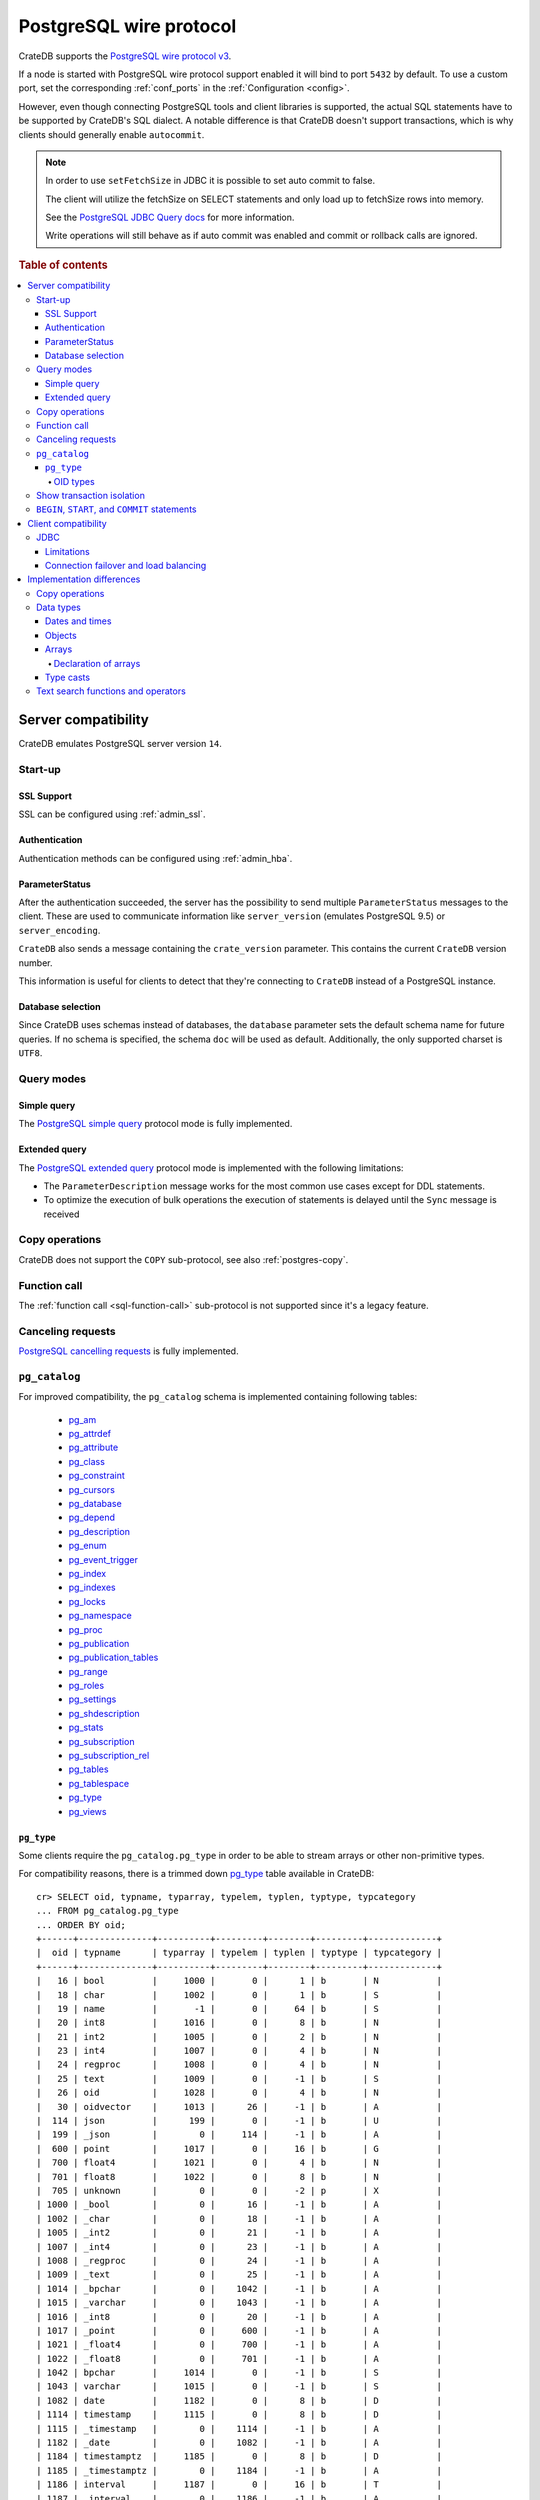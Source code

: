.. _interface-postgresql:

========================
PostgreSQL wire protocol
========================

CrateDB supports the `PostgreSQL wire protocol v3`_.

If a node is started with PostgreSQL wire protocol support enabled it will bind
to port ``5432`` by default. To use a custom port, set the corresponding
:ref:`conf_ports` in the :ref:`Configuration <config>`.

However, even though connecting PostgreSQL tools and client libraries is
supported, the actual SQL statements have to be supported by CrateDB's SQL
dialect. A notable difference is that CrateDB doesn't support transactions,
which is why clients should generally enable ``autocommit``.

.. NOTE::

    In order to use ``setFetchSize`` in JDBC it is possible to set auto commit
    to false.

    The client will utilize the fetchSize on SELECT statements and only load up
    to fetchSize rows into memory.

    See the `PostgreSQL JDBC Query docs`_ for more information.

    Write operations will still behave as if auto commit was enabled and commit
    or rollback calls are ignored.

.. rubric:: Table of contents

.. contents::
   :local:


.. _postgres-server-compat:

Server compatibility
====================

CrateDB emulates PostgreSQL server version ``14``.


.. _postgres-start-up:

Start-up
--------


.. _postgres-ssl:

SSL Support
'''''''''''

SSL can be configured using :ref:`admin_ssl`.


.. _postgres-auth:

Authentication
''''''''''''''

Authentication methods can be configured using :ref:`admin_hba`.


.. _postgres-parameterstatus:

ParameterStatus
'''''''''''''''

After the authentication succeeded, the server has the possibility to send
multiple ``ParameterStatus`` messages to the client. These are used to
communicate information like ``server_version`` (emulates PostgreSQL 9.5) or
``server_encoding``.

``CrateDB`` also sends a message containing the ``crate_version`` parameter.
This contains the current ``CrateDB`` version number.

This information is useful for clients to detect that they're connecting to
``CrateDB`` instead of a PostgreSQL instance.


.. _postgres-db-selection:

Database selection
''''''''''''''''''

Since CrateDB uses schemas instead of databases, the ``database`` parameter
sets the default schema name for future queries. If no schema is specified, the
schema ``doc`` will be used as default. Additionally, the only supported
charset is ``UTF8``.


.. _postgres-query-modes:

Query modes
-----------


.. _postgres-query-modes-simple:

Simple query
''''''''''''

The `PostgreSQL simple query`_ protocol mode is fully implemented.


.. _postgres-query-modes-extended:

Extended query
''''''''''''''

The `PostgreSQL extended query`_ protocol mode is implemented with the
following limitations:

- The ``ParameterDescription`` message works for the most common use cases
  except for DDL statements.

- To optimize the execution of bulk operations the execution of statements is
  delayed until the ``Sync`` message is received


.. _postgres-copy-na:

Copy operations
---------------

CrateDB does not support the ``COPY`` sub-protocol, see also
:ref:`postgres-copy`.


.. _postgres-fn-call:

Function call
-------------

The :ref:`function call <sql-function-call>` sub-protocol is not supported
since it's a legacy feature.


.. _postgres-cancel-reqs:

Canceling requests
------------------

`PostgreSQL cancelling requests`_ is fully implemented.


.. _postgres-pg_catalog:

``pg_catalog``
--------------

For improved compatibility, the ``pg_catalog`` schema is implemented containing
following tables:

 - `pg_am`_
 - `pg_attrdef <pgsql_pg_attrdef_>`__
 - `pg_attribute <pgsql_pg_attribute_>`__
 - `pg_class <pgsql_pg_class_>`__
 - `pg_constraint <pgsql_pg_constraint_>`__
 - `pg_cursors <pgsql_pg_cursors_>`__
 - `pg_database <pgsql_pg_database_>`__
 - `pg_depend`_
 - `pg_description`_
 - `pg_enum`_
 - `pg_event_trigger`_
 - `pg_index <pgsql_pg_index_>`__
 - `pg_indexes <pgsql_pg_indexes_>`__
 - `pg_locks <pgsql_pg_locks_>`__
 - `pg_namespace <pgsql_pg_namespace_>`__
 - `pg_proc <pgsql_pg_proc_>`__
 - `pg_publication <pgsql_pg_publication_>`__
 - `pg_publication_tables <pgsql_pg_publication_tables_>`__
 - `pg_range`_
 - `pg_roles`_
 - `pg_settings <pgsql_pg_settings_>`__
 - `pg_shdescription`_
 - `pg_stats`_
 - `pg_subscription <pgsql_pg_subscription_>`__
 - `pg_subscription_rel <pgsql_pg_subscription_rel_>`__
 - `pg_tables`_
 - `pg_tablespace`_
 - `pg_type`_
 - `pg_views`_


.. _postgres-pg_type:

``pg_type``
'''''''''''

Some clients require the ``pg_catalog.pg_type`` in order to be able to stream
arrays or other non-primitive types.

For compatibility reasons, there is a trimmed down `pg_type <pgsql_pg_type_>`__
table available in CrateDB::

    cr> SELECT oid, typname, typarray, typelem, typlen, typtype, typcategory
    ... FROM pg_catalog.pg_type
    ... ORDER BY oid;
    +------+--------------+----------+---------+--------+---------+-------------+
    |  oid | typname      | typarray | typelem | typlen | typtype | typcategory |
    +------+--------------+----------+---------+--------+---------+-------------+
    |   16 | bool         |     1000 |       0 |      1 | b       | N           |
    |   18 | char         |     1002 |       0 |      1 | b       | S           |
    |   19 | name         |       -1 |       0 |     64 | b       | S           |
    |   20 | int8         |     1016 |       0 |      8 | b       | N           |
    |   21 | int2         |     1005 |       0 |      2 | b       | N           |
    |   23 | int4         |     1007 |       0 |      4 | b       | N           |
    |   24 | regproc      |     1008 |       0 |      4 | b       | N           |
    |   25 | text         |     1009 |       0 |     -1 | b       | S           |
    |   26 | oid          |     1028 |       0 |      4 | b       | N           |
    |   30 | oidvector    |     1013 |      26 |     -1 | b       | A           |
    |  114 | json         |      199 |       0 |     -1 | b       | U           |
    |  199 | _json        |        0 |     114 |     -1 | b       | A           |
    |  600 | point        |     1017 |       0 |     16 | b       | G           |
    |  700 | float4       |     1021 |       0 |      4 | b       | N           |
    |  701 | float8       |     1022 |       0 |      8 | b       | N           |
    |  705 | unknown      |        0 |       0 |     -2 | p       | X           |
    | 1000 | _bool        |        0 |      16 |     -1 | b       | A           |
    | 1002 | _char        |        0 |      18 |     -1 | b       | A           |
    | 1005 | _int2        |        0 |      21 |     -1 | b       | A           |
    | 1007 | _int4        |        0 |      23 |     -1 | b       | A           |
    | 1008 | _regproc     |        0 |      24 |     -1 | b       | A           |
    | 1009 | _text        |        0 |      25 |     -1 | b       | A           |
    | 1014 | _bpchar      |        0 |    1042 |     -1 | b       | A           |
    | 1015 | _varchar     |        0 |    1043 |     -1 | b       | A           |
    | 1016 | _int8        |        0 |      20 |     -1 | b       | A           |
    | 1017 | _point       |        0 |     600 |     -1 | b       | A           |
    | 1021 | _float4      |        0 |     700 |     -1 | b       | A           |
    | 1022 | _float8      |        0 |     701 |     -1 | b       | A           |
    | 1042 | bpchar       |     1014 |       0 |     -1 | b       | S           |
    | 1043 | varchar      |     1015 |       0 |     -1 | b       | S           |
    | 1082 | date         |     1182 |       0 |      8 | b       | D           |
    | 1114 | timestamp    |     1115 |       0 |      8 | b       | D           |
    | 1115 | _timestamp   |        0 |    1114 |     -1 | b       | A           |
    | 1182 | _date        |        0 |    1082 |     -1 | b       | A           |
    | 1184 | timestamptz  |     1185 |       0 |      8 | b       | D           |
    | 1185 | _timestamptz |        0 |    1184 |     -1 | b       | A           |
    | 1186 | interval     |     1187 |       0 |     16 | b       | T           |
    | 1187 | _interval    |        0 |    1186 |     -1 | b       | A           |
    | 1231 | _numeric     |        0 |    1700 |     -1 | b       | A           |
    | 1266 | timetz       |     1270 |       0 |     12 | b       | D           |
    | 1270 | _timetz      |        0 |    1266 |     -1 | b       | A           |
    | 1560 | bit          |     1561 |       0 |     -1 | b       | V           |
    | 1561 | _bit         |        0 |    1560 |     -1 | b       | A           |
    | 1700 | numeric      |     1231 |       0 |     -1 | b       | N           |
    | 2205 | regclass     |     2210 |       0 |      4 | b       | N           |
    | 2210 | _regclass    |        0 |    2205 |     -1 | b       | A           |
    | 2249 | record       |     2287 |       0 |     -1 | p       | P           |
    | 2276 | any          |        0 |       0 |      4 | p       | P           |
    | 2277 | anyarray     |        0 |    2276 |     -1 | p       | P           |
    | 2287 | _record      |        0 |    2249 |     -1 | p       | A           |
    +------+--------------+----------+---------+--------+---------+-------------+
    SELECT 50 rows in set (... sec)

.. NOTE::

   This is just a snapshot of the table.

   Check table :ref:`information_schema.columns <information_schema_columns>`
   to get information for all supported columns.


.. _postgres-pg_type-oid:

OID types
.........

*Object Identifiers* (OIDs) are used internally by PostgreSQL as primary keys
for various system tables.

CrateDB supports the :ref:`oid <type-oid>` type and the following aliases:

+-------------------+----------------------+-------------+-------------+
| Name              | Reference            | Description | Example     |
+===================+======================+=============+=============+
| :ref:`regproc     | `pg_proc             | A function  | ``sum``     |
| <type-regproc>`   | <pgsql_pg_proc_>`__  | name        |             |
+-------------------+----------------------+-------------+-------------+
| :ref:`regclass    | `pg_class            | A relation  | ``pg_type`` |
| <type-regclass>`  | <pgsql_pg_class_>`__ | name        |             |
+-------------------+----------------------+-------------+-------------+

CrateDB also supports the :ref:`oidvector <type-oidvector>` type.

.. NOTE::

    Casting a :ref:`string <data-types-character-data>` or an :ref:`integer
    <type-numeric>` to the ``regproc`` type does not result in a function
    lookup (as it does with PostgreSQL).

    Instead:

    .. rst-class:: open

    - Casting a string to the ``regproc`` type results in an object of the
      ``regproc`` type with a name equal to the string value and an ``oid``
      equal to an integer hash of the string.

    - Casting an integer to the ``regproc`` type results in an object of the
      ``regproc`` type with a name equal to the string representation of the
      integer and an ``oid`` equal to the integer value.

    Consult the :ref:`CrateDB data types reference
    <data-types-postgres-internal>` for more information about each OID type
    (including additional type casting behaviour).


.. _postgres-show-trans-isolation:

Show transaction isolation
--------------------------

For compatibility with JDBC the ``SHOW TRANSACTION ISOLATION LEVEL`` statement
is implemented::

    cr> show transaction isolation level;
    +-----------------------+
    | transaction_isolation |
    +-----------------------+
    | read uncommitted      |
    +-----------------------+
    SHOW 1 row in set (... sec)


.. _postgres-begin-start-comit:

``BEGIN``, ``START``, and ``COMMIT`` statements
-----------------------------------------------

For compatibility with clients that use the PostgresSQL wire protocol (e.g.,
the Golang lib/pq and pgx drivers), CrateDB will accept the :ref:`BEGIN
<ref-begin>`, :ref:`COMMIT <ref-commit>`, and :ref:`START TRANSACTION
<sql-start-transaction>` statements. For example::

    cr> BEGIN TRANSACTION ISOLATION LEVEL READ UNCOMMITTED,
    ...                   READ ONLY,
    ...                   NOT DEFERRABLE;
    BEGIN OK, 0 rows affected  (... sec)

    cr> COMMIT
    COMMIT OK, 0 rows affected  (... sec)

CrateDB will silently ignore the ``COMMIT``, ``BEGIN``, and ``START
TRANSACTION`` statements and all respective parameters.


.. _postgres-client-compat:

Client compatibility
====================


.. _postgres-client-jdbc:

JDBC
----

`pgjdbc`_ JDBC drivers version ``9.4.1209`` and above are compatible.


.. _postgres-client-jdbc-limit:

Limitations
'''''''''''

- *Reflection* methods like ``conn.getMetaData().getTables(...)`` won't work
  since the required tables are unavailable in CrateDB.

  As a workaround it's possible to use ``SHOW TABLES`` or query the
  ``information_schema`` tables manually using ``SELECT`` statements.

- ``OBJECT`` and ``GEO_SHAPE`` columns can be streamed as ``JSON`` but require
  `pgjdbc`_ version ``9.4.1210`` or newer.

- Multidimensional arrays will be streamed as ``JSON`` encoded string to avoid
  a protocol limitation where all sub-arrays are required to have the same
  length.

- The behavior of ``PreparedStatement.executeBatch`` in error cases depends on
  in which stage an error occurs: A ``BatchUpdateException`` is thrown if no
  processing has been done yet, whereas single operations failing after the
  processing started are indicated by an ``EXECUTE_FAILED`` (-3) return value.

- Transaction limitations as described above.

- Having ``escape processing`` enabled could prevent the usage of :ref:`Object
  Literals <data-types-object-literals>` in case an object key's starting
  character clashes with a JDBC escape keyword (see also `JDBC escape syntax
  <https://docs.oracle.com/javadb/10.10.1.2/ref/rrefjdbc1020262.html>`_).
  Disabling ``escape processing`` will remedy this appropriately for `pgjdbc`_
  version >= ``9.4.1212``.


.. _postgres-client-jdbc-conn:

Connection failover and load balancing
''''''''''''''''''''''''''''''''''''''

Connection failover and load balancing is supported as described here:
`PostgreSQL JDBC connection failover`_.

.. NOTE::

   It is not recommended to use the **targetServerType** parameter since
   CrateDB has no concept of master-replica nodes.


.. _postgres-implementation:

Implementation differences
==========================

The PostgreSQL Wire Protocol makes it easy to use many PostgreSQL compatible
tools and libraries directly with CrateDB. However, many of these tools assume
that they are talking to PostgreSQL specifically, and thus rely on SQL
extensions and idioms that are unique to PostgreSQL. Because of this, some
tools or libraries may not work with other SQL databases such as CrateDB.

CrateDB's SQL query engine enables real-time search & aggregations for online
analytic processing (OLAP) and business intelligence (BI) with the benefit of
the ability to scale horizontally. The use-cases of CrateDB are different than
those of PostgreSQL, as CrateDB's specialized storage schema and query
execution engine addresses different needs (see :ref:`Clustering
<concept-clustering>`).

The features listed below cover the main differences in implementation and
dialect between CrateDB and PostgreSQL. A detailed comparison between CrateDB's
SQL dialect and standard SQL is outlined in :ref:`appendix-compatibility`.


.. _postgres-copy:

Copy operations
---------------

CrateDB does not support the distinct sub-protocol that is used to serve
``COPY`` operations and provides another implementation for transferring bulk
data using the :ref:`sql-copy-from` and :ref:`sql-copy-to` statements.


.. _postgres-types:

Data types
----------


.. _postgres-date-times:

Dates and times
'''''''''''''''

At the moment, CrateDB does not support ``TIME`` without a time zone.

Additionally, CrateDB does not support the ``INTERVAL`` input units
``MILLENNIUM``, ``CENTURY``, ``DECADE``, ``MILLISECOND``, or ``MICROSECOND``.


.. _postgres-objects:

Objects
'''''''

The definition of structured values by using ``JSON`` types, *composite types*
or ``HSTORE`` are not supported. CrateDB alternatively allows the definition of
nested documents (of type :ref:`type-object`) that store fields containing any
CrateDB supported data type, including nested object types.


.. _postgres-arrays:

Arrays
''''''


.. _postgres-arrays-declare:

Declaration of arrays
.....................

While multidimensional arrays in PostgreSQL must have matching extends for each
dimension, CrateDB allows different length nested arrays as this example
shows::

    cr> select [[1,2,3],[1,2]] from sys.cluster;
    +---------------------+
    | [[1, 2, 3], [1, 2]] |
    +---------------------+
    | [[1, 2, 3], [1, 2]] |
    +---------------------+
    SELECT 1 row in set (... sec)



.. _postgres-type-casts:

Type casts
''''''''''

CrateDB accepts the :ref:`data-types-casting` syntax for conversion of one data
type to another.

.. SEEALSO::

    `PostgreSQL value expressions`_

    :ref:`CrateDB value expressions <sql-value-expressions>`


.. _postgres-search:

Text search functions and operators
-----------------------------------

The :ref:`functions <gloss-function>` and :ref:`operators <gloss-operator>`
provided by PostgreSQL for :ref:`full-text search <sql_dql_fulltext_search>`
(see `PostgreSQL fulltext Search`_) are not compatible with those provided by
CrateDB.

If you are missing features, functions or dialect improvements and have a great
use case for it, let us know on `GitHub`_. We're always improving and extending
CrateDB and we love to hear feedback.



.. _GitHub: https://github.com/crate/crate
.. _pg_am: https://www.postgresql.org/docs/14/catalog-pg-am.html
.. _pg_description: https://www.postgresql.org/docs/14/catalog-pg-description.html
.. _pg_enum: https://www.postgresql.org/docs/14/catalog-pg-enum.html
.. _pg_range: https://www.postgresql.org/docs/14/catalog-pg-range.html
.. _pg_roles: https://www.postgresql.org/docs/14/view-pg-roles.html
.. _pg_tables: https://www.postgresql.org/docs/14/view-pg-tables.html
.. _pg_tablespace: https://www.postgresql.org/docs/14/catalog-pg-tablespace.html
.. _pg_views: https://www.postgresql.org/docs/14/view-pg-views.html
.. _pg_shdescription: https://www.postgresql.org/docs/14/catalog-pg-shdescription.html
.. _pg_stats: https://www.postgresql.org/docs/14/view-pg-stats.html
.. _pg_event_trigger: https://www.postgresql.org/docs/current/catalog-pg-event-trigger.html
.. _pg_depend: https://www.postgresql.org/docs/current/catalog-pg-depend.html
.. _pgjdbc: https://github.com/pgjdbc/pgjdbc
.. _pgsql_pg_attrdef: https://www.postgresql.org/docs/14/static/catalog-pg-attrdef.html
.. _pgsql_pg_attribute: https://www.postgresql.org/docs/14/static/catalog-pg-attribute.html
.. _pgsql_pg_class: https://www.postgresql.org/docs/14/static/catalog-pg-class.html
.. _pgsql_pg_constraint: https://www.postgresql.org/docs/14/static/catalog-pg-constraint.html
.. _pgsql_pg_cursors: https://www.postgresql.org/docs/15/view-pg-cursors.html
.. _pgsql_pg_database: https://www.postgresql.org/docs/14/static/catalog-pg-database.html
.. _pgsql_pg_index: https://www.postgresql.org/docs/14/static/catalog-pg-index.html
.. _pgsql_pg_indexes: https://www.postgresql.org/docs/14/view-pg-indexes.html
.. _pgsql_pg_locks: https://www.postgresql.org/docs/14/view-pg-locks.html
.. _pgsql_pg_namespace: https://www.postgresql.org/docs/14/static/catalog-pg-namespace.html
.. _pgsql_pg_proc: https://www.postgresql.org/docs/14/static/catalog-pg-proc.html
.. _pgsql_pg_publication: https://www.postgresql.org/docs/14/catalog-pg-publication.html
.. _pgsql_pg_publication_tables: https://www.postgresql.org/docs/14/view-pg-publication-tables.html
.. _pgsql_pg_subscription: https://www.postgresql.org/docs/14/catalog-pg-subscription.html
.. _pgsql_pg_subscription_rel: https://www.postgresql.org/docs/14/catalog-pg-subscription-rel.html
.. _pgsql_pg_settings: https://www.postgresql.org/docs/14/view-pg-settings.html
.. _pgsql_pg_type: https://www.postgresql.org/docs/14/static/catalog-pg-type.html
.. _PostgreSQL Arrays: https://www.postgresql.org/docs/14/static/arrays.html
.. _PostgreSQL extended query: https://www.postgresql.org/docs/14/static/protocol-flow.html#PROTOCOL-FLOW-EXT-QUERY
.. _PostgreSQL Fulltext Search: https://www.postgresql.org/docs/14/static/functions-textsearch.html
.. _PostgreSQL JDBC connection failover: https://jdbc.postgresql.org/documentation/use/#connection-fail-over
.. _PostgreSQL JDBC Query docs: https://jdbc.postgresql.org/documentation/query
.. _PostgreSQL simple query: https://www.postgresql.org/docs/14/static/protocol-flow.html#id-1.10.5.7.4
.. _PostgreSQL value expressions: https://www.postgresql.org/docs/14/static/sql-expressions.html
.. _PostgreSQL wire protocol v3: https://www.postgresql.org/docs/14/static/protocol.html
.. _PostgreSQL cancelling requests: https://www.postgresql.org/docs/14/protocol-flow.html#id-1.10.5.7.10
